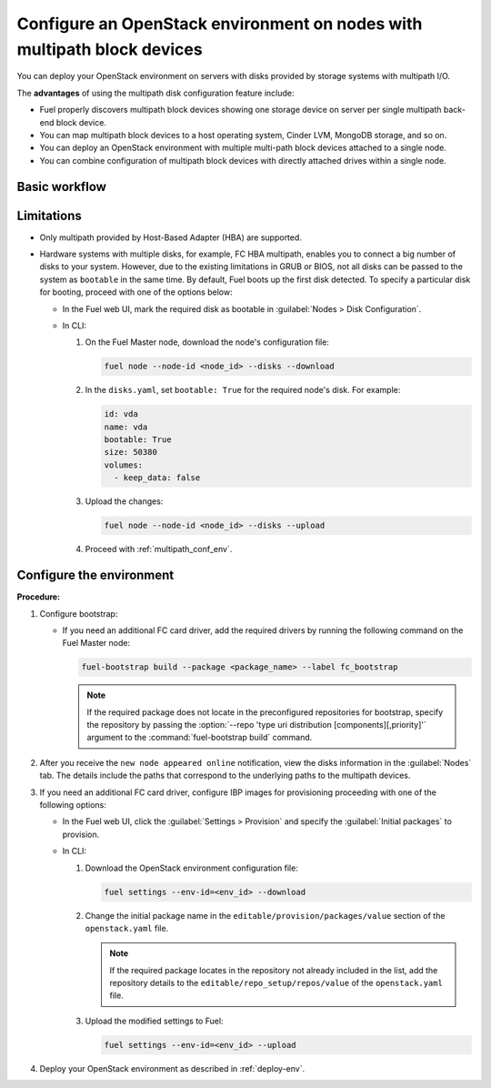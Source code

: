 ========================================================================
Configure an OpenStack environment on nodes with multipath block devices
========================================================================

You can deploy your OpenStack environment on servers with disks provided
by storage systems with multipath I/O.

The **advantages** of using the multipath disk configuration feature include:

* Fuel properly discovers multipath block devices showing one storage device
  on server per single multipath back-end block device.

* You can map multipath block devices to a host operating system, Cinder LVM,
  MongoDB storage, and so on.

* You can deploy an OpenStack environment with multiple multi-path block
  devices attached to a single node.

* You can combine configuration of multipath block devices with
  directly attached drives within a single node.

Basic workflow
~~~~~~~~~~~~~~

.. image:: /_images/deliverables/multipath_workflow.png
   :scale: 80 %

Limitations
~~~~~~~~~~~

* Only multipath provided by Host-Based Adapter (HBA) are supported.

* Hardware systems with multiple disks, for example, FC HBA multipath,
  enables you to connect a big number of disks to your system. However,
  due to the existing limitations in GRUB or BIOS, not all disks can
  be passed to the system as ``bootable`` in the same time. By default,
  Fuel boots up the first disk detected. To specify a particular disk for
  booting, proceed with one of the options below:

  * In the Fuel web UI, mark the required disk as bootable in
    :guilabel:`Nodes > Disk Configuration`.

  * In CLI:

    #. On the Fuel Master node, download the node's configuration file:

       .. code-block:: console

          fuel node --node-id <node_id> --disks --download

    #. In the ``disks.yaml``, set ``bootable: True`` for the required node's
       disk. For example:

       .. code-block:: yaml

          id: vda
          name: vda
          bootable: True
          size: 50380
          volumes:
            - keep_data: false

    #. Upload the changes:

       .. code-block:: console

          fuel node --node-id <node_id> --disks --upload

    #. Proceed with :ref:`multipath_conf_env`.

.. _multipath_conf_env:

Configure the environment
~~~~~~~~~~~~~~~~~~~~~~~~~

**Procedure:**

#. Configure bootstrap:

   * If you need an additional FC card driver, add the required drivers by running
     the following command on the Fuel Master node:

     .. code-block:: console

      fuel-bootstrap build --package <package_name> --label fc_bootstrap

     .. note:: If the required package does not locate in the preconfigured
        repositories for bootstrap, specify the repository by passing
        the :option:`--repo 'type uri distribution [components][,priority]'`
        argument to the :command:`fuel-bootstrap build` command.

#. After you receive the ``new node appeared online`` notification,
   view the disks information in the :guilabel:`Nodes` tab.
   The details include the paths that correspond to the underlying paths
   to the multipath devices.

#. If you need an additional FC card driver, configure IBP images for
   provisioning proceeding with one of the following options:

   * In the Fuel web UI, click the :guilabel:`Settings > Provision`
     and specify the :guilabel:`Initial packages` to provision.

   * In CLI:

     #. Download the OpenStack environment configuration file:

        .. code-block:: console

         fuel settings --env-id=<env_id> --download

     #. Change the initial package name in the
        ``editable/provision/packages/value`` section of the
        ``openstack.yaml`` file.

        .. note:: If the required package locates in the repository
           not already included in the list, add the repository details
           to the ``editable/repo_setup/repos/value``
           of the ``openstack.yaml`` file.

     #. Upload the modified settings to Fuel:

        .. code-block:: console

          fuel settings --env-id=<env_id> --upload

#. Deploy your OpenStack environment as described in :ref:`deploy-env`.

.. seealso::

      * `Dynamically build Ubuntu-based bootstrap on the Fuel master node
        <https://specs.openstack.org/openstack/fuel-specs/specs/8.0/dynamically-build-bootstrap.html#bootstrap-generator>`_